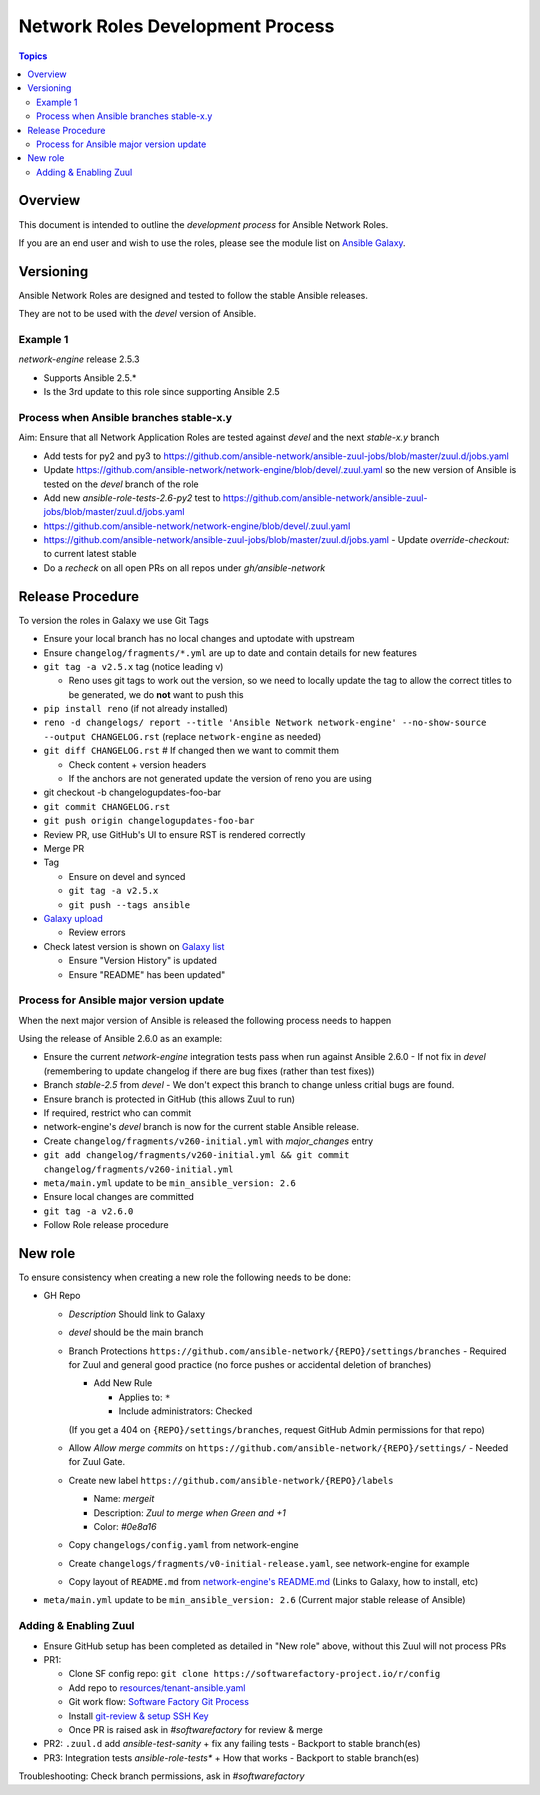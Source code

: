 ********************************
Network Roles Development Process
********************************

.. contents:: Topics

Overview
========

This document is intended to outline the *development process* for Ansible Network Roles.

If you are an end user and wish to use the roles, please see the module list on `Ansible Galaxy <https://galaxy.ansible.com/ansible-network/>`_.



Versioning
==========

Ansible Network Roles are designed and tested to follow the stable Ansible releases.

They are not to be used with the `devel` version of Ansible.

Example 1
---------

`network-engine` release 2.5.3

* Supports Ansible 2.5.*
* Is the 3rd update to this role since supporting Ansible 2.5

Process when Ansible branches stable-x.y
----------------------------------------

Aim: Ensure that all Network Application Roles are tested against `devel` and the next `stable-x.y` branch

* Add tests for py2 and py3 to https://github.com/ansible-network/ansible-zuul-jobs/blob/master/zuul.d/jobs.yaml
* Update https://github.com/ansible-network/network-engine/blob/devel/.zuul.yaml so the new version of Ansible is tested on the `devel` branch of the role

* Add new `ansible-role-tests-2.6-py2` test to https://github.com/ansible-network/ansible-zuul-jobs/blob/master/zuul.d/jobs.yaml
* https://github.com/ansible-network/network-engine/blob/devel/.zuul.yaml
* https://github.com/ansible-network/ansible-zuul-jobs/blob/master/zuul.d/jobs.yaml - Update `override-checkout:` to current latest stable
* Do a `recheck` on all open PRs on all repos under `gh/ansible-network`


Release Procedure
=================

To version the roles in Galaxy we use Git Tags

* Ensure your local branch has no local changes and uptodate with upstream
* Ensure ``changelog/fragments/*.yml`` are up to date and contain details for new features
* ``git tag -a v2.5.x`` tag (notice leading v)

  * Reno uses git tags to work out the version, so we need to locally update the tag to allow the correct titles to be generated, we do **not** want to push this

* ``pip install reno`` (if not already installed)
* ``reno -d changelogs/ report --title 'Ansible Network network-engine' --no-show-source --output CHANGELOG.rst`` (replace ``network-engine`` as needed)
* ``git diff CHANGELOG.rst`` # If changed then we want to commit them

  * Check content + version headers
  * If the anchors are not generated update the version of reno you are using
 
* git checkout -b changelogupdates-foo-bar
* ``git commit CHANGELOG.rst``
* ``git push origin changelogupdates-foo-bar``
* Review PR, use GitHub's UI to ensure RST is rendered correctly
* Merge PR
* Tag

  * Ensure on devel and synced
  * ``git tag -a v2.5.x``
  * ``git push --tags ansible``

* `Galaxy upload <vhttps://galaxy.ansible.com/my-imports?namespace=ansible-network&selected=265187&page_size=10>`_

  * Review errors

* Check latest version is shown on `Galaxy list <https://galaxy.ansible.com/ansible-network>`_

  * Ensure "Version History" is updated
  * Ensure "README" has been updated"




Process for Ansible major version update
----------------------------------------

When the next major version of Ansible is released the following process needs to happen

Using the release of Ansible 2.6.0 as an example:

* Ensure the current `network-engine` integration tests pass when run against Ansible 2.6.0 - If not fix in `devel` (remembering to update changelog if there are bug fixes (rather than test fixes))
* Branch `stable-2.5` from `devel` - We don't expect this branch to change unless critial bugs are found.
* Ensure branch is protected in GitHub (this allows Zuul to run)
* If required, restrict who can commit
* network-engine's `devel` branch is now for the current stable Ansible release. 
* Create ``changelog/fragments/v260-initial.yml`` with `major_changes` entry
* ``git add changelog/fragments/v260-initial.yml && git commit changelog/fragments/v260-initial.yml``
* ``meta/main.yml`` update to be ``min_ansible_version: 2.6``
* Ensure local changes are committed
* ``git tag -a v2.6.0``
* Follow Role release procedure


New role
========

To ensure consistency when creating a new role the following needs to be done:

* GH Repo

  * `Description` Should link to Galaxy
  * `devel` should be the main branch
  * Branch Protections ``https://github.com/ansible-network/{REPO}/settings/branches`` - Required for Zuul and general good practice (no force pushes or accidental deletion of branches)
  
    * Add New Rule

      * Applies to: ``*``
      * Include administrators: Checked

    (If you get a 404 on ``{REPO}/settings/branches``, request GitHub Admin permissions for that repo)

  * Allow `Allow merge commits` on ``https://github.com/ansible-network/{REPO}/settings/`` - Needed for Zuul Gate.
  * Create new label ``https://github.com/ansible-network/{REPO}/labels``
  
    * Name: `mergeit`
    * Description: `Zuul to merge when Green and +1`
    * Color: `#0e8a16`
    
  * Copy ``changelogs/config.yaml`` from network-engine
  * Create ``changelogs/fragments/v0-initial-release.yaml``, see network-engine for example
  * Copy layout of ``README.md`` from `network-engine's README.md <https://github.com/ansible-network/network-engine/blob/devel/README.md>`_ (Links to Galaxy, how to install, etc)
* ``meta/main.yml`` update to be ``min_ansible_version: 2.6`` (Current major stable release of Ansible)



Adding & Enabling Zuul
-----------------------

* Ensure GitHub setup has been completed as detailed in "New role" above, without this Zuul will not process PRs
* PR1:

  * Clone SF config repo: ``git clone https://softwarefactory-project.io/r/config``
  * Add repo to  `resources/tenant-ansible.yaml <https://softwarefactory-project.io/r/#/c/13403/>`_
  * Git work flow: `Software Factory Git Process <https://review.rdoproject.org/docs/user/short_git.html>`_
  * Install `git-review & setup SSH Key <https://softwarefactory-project.io/docs/user/contribute.html#create-a-new-code-review>`_
  * Once PR is raised ask in `#softwarefactory` for review & merge

* PR2: ``.zuul.d`` add `ansible-test-sanity` + fix any failing tests - Backport to stable branch(es)
* PR3: Integration tests `ansible-role-tests*` + How that works  - Backport to stable branch(es)

Troubleshooting: Check branch permissions, ask in `#softwarefactory`
